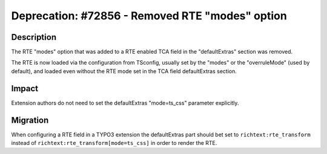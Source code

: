 ================================================
Deprecation: #72856 - Removed RTE "modes" option
================================================

Description
===========

The RTE "modes" option that was added to a RTE enabled TCA field in the "defaultExtras" section was removed.

The RTE is now loaded via the configuration from TSconfig, usually set by the "modes" or the "overruleMode" (used by default), and loaded even without the RTE mode set in the TCA field defaultExtras section.


Impact
======

Extension authors do not need to set the defaultExtras "mode=ts_css" parameter explicitly.


Migration
=========

When configuring a RTE field in a TYPO3 extension the defaultExtras part should bet set to ``richtext:rte_transform`` instead of  ``richtext:rte_transform[mode=ts_css]`` in order to render the RTE.
